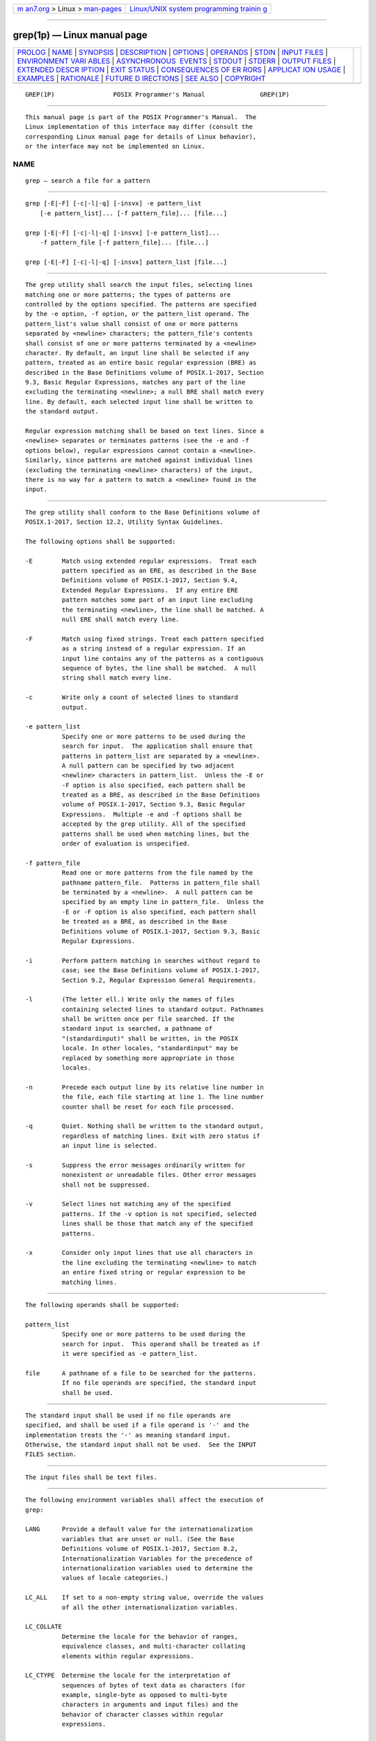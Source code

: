 .. container:: page-top

.. container:: nav-bar

   +----------------------------------+----------------------------------+
   | `m                               | `Linux/UNIX system programming   |
   | an7.org <../../../index.html>`__ | trainin                          |
   | > Linux >                        | g <http://man7.org/training/>`__ |
   | `man-pages <../index.html>`__    |                                  |
   +----------------------------------+----------------------------------+

--------------

grep(1p) — Linux manual page
============================

+-----------------------------------+-----------------------------------+
| `PROLOG <#PROLOG>`__ \|           |                                   |
| `NAME <#NAME>`__ \|               |                                   |
| `SYNOPSIS <#SYNOPSIS>`__ \|       |                                   |
| `DESCRIPTION <#DESCRIPTION>`__ \| |                                   |
| `OPTIONS <#OPTIONS>`__ \|         |                                   |
| `OPERANDS <#OPERANDS>`__ \|       |                                   |
| `STDIN <#STDIN>`__ \|             |                                   |
| `INPUT FILES <#INPUT_FILES>`__ \| |                                   |
| `ENVIRONMENT VARI                 |                                   |
| ABLES <#ENVIRONMENT_VARIABLES>`__ |                                   |
| \|                                |                                   |
| `ASYNCHRONOUS                     |                                   |
|  EVENTS <#ASYNCHRONOUS_EVENTS>`__ |                                   |
| \| `STDOUT <#STDOUT>`__ \|        |                                   |
| `STDERR <#STDERR>`__ \|           |                                   |
| `OUTPUT FILES <#OUTPUT_FILES>`__  |                                   |
| \|                                |                                   |
| `EXTENDED DESCR                   |                                   |
| IPTION <#EXTENDED_DESCRIPTION>`__ |                                   |
| \| `EXIT STATUS <#EXIT_STATUS>`__ |                                   |
| \|                                |                                   |
| `CONSEQUENCES OF ER               |                                   |
| RORS <#CONSEQUENCES_OF_ERRORS>`__ |                                   |
| \|                                |                                   |
| `APPLICAT                         |                                   |
| ION USAGE <#APPLICATION_USAGE>`__ |                                   |
| \| `EXAMPLES <#EXAMPLES>`__ \|    |                                   |
| `RATIONALE <#RATIONALE>`__ \|     |                                   |
| `FUTURE D                         |                                   |
| IRECTIONS <#FUTURE_DIRECTIONS>`__ |                                   |
| \| `SEE ALSO <#SEE_ALSO>`__ \|    |                                   |
| `COPYRIGHT <#COPYRIGHT>`__        |                                   |
+-----------------------------------+-----------------------------------+
| .. container:: man-search-box     |                                   |
+-----------------------------------+-----------------------------------+

::

   GREP(1P)                POSIX Programmer's Manual               GREP(1P)


-----------------------------------------------------

::

          This manual page is part of the POSIX Programmer's Manual.  The
          Linux implementation of this interface may differ (consult the
          corresponding Linux manual page for details of Linux behavior),
          or the interface may not be implemented on Linux.

NAME
-------------------------------------------------

::

          grep — search a file for a pattern


---------------------------------------------------------

::

          grep [-E|-F] [-c|-l|-q] [-insvx] -e pattern_list
              [-e pattern_list]... [-f pattern_file]... [file...]

          grep [-E|-F] [-c|-l|-q] [-insvx] [-e pattern_list]...
              -f pattern_file [-f pattern_file]... [file...]

          grep [-E|-F] [-c|-l|-q] [-insvx] pattern_list [file...]


---------------------------------------------------------------

::

          The grep utility shall search the input files, selecting lines
          matching one or more patterns; the types of patterns are
          controlled by the options specified. The patterns are specified
          by the -e option, -f option, or the pattern_list operand. The
          pattern_list's value shall consist of one or more patterns
          separated by <newline> characters; the pattern_file's contents
          shall consist of one or more patterns terminated by a <newline>
          character. By default, an input line shall be selected if any
          pattern, treated as an entire basic regular expression (BRE) as
          described in the Base Definitions volume of POSIX.1‐2017, Section
          9.3, Basic Regular Expressions, matches any part of the line
          excluding the terminating <newline>; a null BRE shall match every
          line. By default, each selected input line shall be written to
          the standard output.

          Regular expression matching shall be based on text lines. Since a
          <newline> separates or terminates patterns (see the -e and -f
          options below), regular expressions cannot contain a <newline>.
          Similarly, since patterns are matched against individual lines
          (excluding the terminating <newline> characters) of the input,
          there is no way for a pattern to match a <newline> found in the
          input.


-------------------------------------------------------

::

          The grep utility shall conform to the Base Definitions volume of
          POSIX.1‐2017, Section 12.2, Utility Syntax Guidelines.

          The following options shall be supported:

          -E        Match using extended regular expressions.  Treat each
                    pattern specified as an ERE, as described in the Base
                    Definitions volume of POSIX.1‐2017, Section 9.4,
                    Extended Regular Expressions.  If any entire ERE
                    pattern matches some part of an input line excluding
                    the terminating <newline>, the line shall be matched. A
                    null ERE shall match every line.

          -F        Match using fixed strings. Treat each pattern specified
                    as a string instead of a regular expression. If an
                    input line contains any of the patterns as a contiguous
                    sequence of bytes, the line shall be matched.  A null
                    string shall match every line.

          -c        Write only a count of selected lines to standard
                    output.

          -e pattern_list
                    Specify one or more patterns to be used during the
                    search for input.  The application shall ensure that
                    patterns in pattern_list are separated by a <newline>.
                    A null pattern can be specified by two adjacent
                    <newline> characters in pattern_list.  Unless the -E or
                    -F option is also specified, each pattern shall be
                    treated as a BRE, as described in the Base Definitions
                    volume of POSIX.1‐2017, Section 9.3, Basic Regular
                    Expressions.  Multiple -e and -f options shall be
                    accepted by the grep utility. All of the specified
                    patterns shall be used when matching lines, but the
                    order of evaluation is unspecified.

          -f pattern_file
                    Read one or more patterns from the file named by the
                    pathname pattern_file.  Patterns in pattern_file shall
                    be terminated by a <newline>.  A null pattern can be
                    specified by an empty line in pattern_file.  Unless the
                    -E or -F option is also specified, each pattern shall
                    be treated as a BRE, as described in the Base
                    Definitions volume of POSIX.1‐2017, Section 9.3, Basic
                    Regular Expressions.

          -i        Perform pattern matching in searches without regard to
                    case; see the Base Definitions volume of POSIX.1‐2017,
                    Section 9.2, Regular Expression General Requirements.

          -l        (The letter ell.) Write only the names of files
                    containing selected lines to standard output. Pathnames
                    shall be written once per file searched. If the
                    standard input is searched, a pathname of
                    "(standardinput)" shall be written, in the POSIX
                    locale. In other locales, "standardinput" may be
                    replaced by something more appropriate in those
                    locales.

          -n        Precede each output line by its relative line number in
                    the file, each file starting at line 1. The line number
                    counter shall be reset for each file processed.

          -q        Quiet. Nothing shall be written to the standard output,
                    regardless of matching lines. Exit with zero status if
                    an input line is selected.

          -s        Suppress the error messages ordinarily written for
                    nonexistent or unreadable files. Other error messages
                    shall not be suppressed.

          -v        Select lines not matching any of the specified
                    patterns. If the -v option is not specified, selected
                    lines shall be those that match any of the specified
                    patterns.

          -x        Consider only input lines that use all characters in
                    the line excluding the terminating <newline> to match
                    an entire fixed string or regular expression to be
                    matching lines.


---------------------------------------------------------

::

          The following operands shall be supported:

          pattern_list
                    Specify one or more patterns to be used during the
                    search for input.  This operand shall be treated as if
                    it were specified as -e pattern_list.

          file      A pathname of a file to be searched for the patterns.
                    If no file operands are specified, the standard input
                    shall be used.


---------------------------------------------------

::

          The standard input shall be used if no file operands are
          specified, and shall be used if a file operand is '-' and the
          implementation treats the '-' as meaning standard input.
          Otherwise, the standard input shall not be used.  See the INPUT
          FILES section.


---------------------------------------------------------------

::

          The input files shall be text files.


-----------------------------------------------------------------------------------

::

          The following environment variables shall affect the execution of
          grep:

          LANG      Provide a default value for the internationalization
                    variables that are unset or null. (See the Base
                    Definitions volume of POSIX.1‐2017, Section 8.2,
                    Internationalization Variables for the precedence of
                    internationalization variables used to determine the
                    values of locale categories.)

          LC_ALL    If set to a non-empty string value, override the values
                    of all the other internationalization variables.

          LC_COLLATE
                    Determine the locale for the behavior of ranges,
                    equivalence classes, and multi-character collating
                    elements within regular expressions.

          LC_CTYPE  Determine the locale for the interpretation of
                    sequences of bytes of text data as characters (for
                    example, single-byte as opposed to multi-byte
                    characters in arguments and input files) and the
                    behavior of character classes within regular
                    expressions.

          LC_MESSAGES
                    Determine the locale that should be used to affect the
                    format and contents of diagnostic messages written to
                    standard error.

          NLSPATH   Determine the location of message catalogs for the
                    processing of LC_MESSAGES.


-------------------------------------------------------------------------------

::

          Default.


-----------------------------------------------------

::

          If the -l option is in effect, the following shall be written for
          each file containing at least one selected input line:

              "%s\n", <file>

          Otherwise, if more than one file argument appears, and -q is not
          specified, the grep utility shall prefix each output line by:

              "%s:", <file>

          The remainder of each output line shall depend on the other
          options specified:

           *  If the -c option is in effect, the remainder of each output
              line shall contain:

                  "%d\n", <count>

           *  Otherwise, if -c is not in effect and the -n option is in
              effect, the following shall be written to standard output:

                  "%d:", <line number>

           *  Finally, the following shall be written to standard output:

                  "%s", <selected-line contents>


-----------------------------------------------------

::

          The standard error shall be used only for diagnostic messages.


-----------------------------------------------------------------

::

          None.


---------------------------------------------------------------------------------

::

          None.


---------------------------------------------------------------

::

          The following exit values shall be returned:

           0    One or more lines were selected.

           1    No lines were selected.

          >1    An error occurred.


-------------------------------------------------------------------------------------

::

          If the -q option is specified, the exit status shall be zero if
          an input line is selected, even if an error was detected.
          Otherwise, default actions shall be performed.

          The following sections are informative.


---------------------------------------------------------------------------

::

          Care should be taken when using characters in pattern_list that
          may also be meaningful to the command interpreter. It is safest
          to enclose the entire pattern_list argument in single-quotes:

              '...'

          The -e pattern_list option has the same effect as the
          pattern_list operand, but is useful when pattern_list begins with
          the <hyphen-minus> delimiter. It is also useful when it is more
          convenient to provide multiple patterns as separate arguments.

          Multiple -e and -f options are accepted and grep uses all of the
          patterns it is given while matching input text lines.  (Note that
          the order of evaluation is not specified. If an implementation
          finds a null string as a pattern, it is allowed to use that
          pattern first, matching every line, and effectively ignore any
          other patterns.)

          The -q option provides a means of easily determining whether or
          not a pattern (or string) exists in a group of files. When
          searching several files, it provides a performance improvement
          (because it can quit as soon as it finds the first match) and
          requires less care by the user in choosing the set of files to
          supply as arguments (because it exits zero if it finds a match
          even if grep detected an access or read error on earlier file
          operands).

          When using grep to process pathnames, it is recommended that
          LC_ALL, or at least LC_CTYPE and LC_COLLATE, are set to POSIX or
          C in the environment, since pathnames can contain byte sequences
          that do not form valid characters in some locales, in which case
          the utility's behavior would be undefined. In the POSIX locale
          each byte is a valid single-byte character, and therefore this
          problem is avoided.


---------------------------------------------------------

::

           1. To find all uses of the word "Posix" (in any case) in file
              text.mm and write with line numbers:

                  grep -i -n posix text.mm

           2. To find all empty lines in the standard input:

                  grep ^$

              or:

                  grep -v .

           3. Both of the following commands print all lines containing
              strings "abc" or "def" or both:

                  grep -E 'abc|def'

                  grep -F 'abc
                  def'

           4. Both of the following commands print all lines matching
              exactly "abc" or "def":

                  grep -E '^abc$|^def$'

                  grep -F -x 'abc
                  def'


-----------------------------------------------------------

::

          This grep has been enhanced in an upwards-compatible way to
          provide the exact functionality of the historical egrep and fgrep
          commands as well. It was the clear intention of the standard
          developers to consolidate the three greps into a single command.

          The old egrep and fgrep commands are likely to be supported for
          many years to come as implementation extensions, allowing
          historical applications to operate unmodified.

          Historical implementations usually silently ignored all but one
          of multiply-specified -e and -f options, but were not consistent
          as to which specification was actually used.

          The -b option was omitted from the OPTIONS section because block
          numbers are implementation-defined.

          The System V restriction on using - to mean standard input was
          omitted.

          A definition of action taken when given a null BRE or ERE is
          specified.  This is an error condition in some historical
          implementations.

          The -l option previously indicated that its use was undefined
          when no files were explicitly named. This behavior was historical
          and placed an unnecessary restriction on future implementations.
          It has been removed.

          The historical BSD grep -s option practice is easily duplicated
          by redirecting standard output to /dev/null.  The -s option
          required here is from System V.

          The -x option, historically available only with fgrep, is
          available here for all of the non-obsolescent versions.


---------------------------------------------------------------------------

::

          None.


---------------------------------------------------------

::

          sed(1p)

          The Base Definitions volume of POSIX.1‐2017, Chapter 8,
          Environment Variables, Chapter 9, Regular Expressions, Section
          12.2, Utility Syntax Guidelines


-----------------------------------------------------------

::

          Portions of this text are reprinted and reproduced in electronic
          form from IEEE Std 1003.1-2017, Standard for Information
          Technology -- Portable Operating System Interface (POSIX), The
          Open Group Base Specifications Issue 7, 2018 Edition, Copyright
          (C) 2018 by the Institute of Electrical and Electronics
          Engineers, Inc and The Open Group.  In the event of any
          discrepancy between this version and the original IEEE and The
          Open Group Standard, the original IEEE and The Open Group
          Standard is the referee document. The original Standard can be
          obtained online at http://www.opengroup.org/unix/online.html .

          Any typographical or formatting errors that appear in this page
          are most likely to have been introduced during the conversion of
          the source files to man page format. To report such errors, see
          https://www.kernel.org/doc/man-pages/reporting_bugs.html .

   IEEE/The Open Group               2017                          GREP(1P)

--------------

Pages that refer to this page: `awk(1p) <../man1/awk.1p.html>`__, 
`cut(1p) <../man1/cut.1p.html>`__, 
`paste(1p) <../man1/paste.1p.html>`__, 
`sed(1p) <../man1/sed.1p.html>`__

--------------

--------------

.. container:: footer

   +-----------------------+-----------------------+-----------------------+
   | HTML rendering        |                       | |Cover of TLPI|       |
   | created 2021-08-27 by |                       |                       |
   | `Michael              |                       |                       |
   | Ker                   |                       |                       |
   | risk <https://man7.or |                       |                       |
   | g/mtk/index.html>`__, |                       |                       |
   | author of `The Linux  |                       |                       |
   | Programming           |                       |                       |
   | Interface <https:     |                       |                       |
   | //man7.org/tlpi/>`__, |                       |                       |
   | maintainer of the     |                       |                       |
   | `Linux man-pages      |                       |                       |
   | project <             |                       |                       |
   | https://www.kernel.or |                       |                       |
   | g/doc/man-pages/>`__. |                       |                       |
   |                       |                       |                       |
   | For details of        |                       |                       |
   | in-depth **Linux/UNIX |                       |                       |
   | system programming    |                       |                       |
   | training courses**    |                       |                       |
   | that I teach, look    |                       |                       |
   | `here <https://ma     |                       |                       |
   | n7.org/training/>`__. |                       |                       |
   |                       |                       |                       |
   | Hosting by `jambit    |                       |                       |
   | GmbH                  |                       |                       |
   | <https://www.jambit.c |                       |                       |
   | om/index_en.html>`__. |                       |                       |
   +-----------------------+-----------------------+-----------------------+

--------------

.. container:: statcounter

   |Web Analytics Made Easy - StatCounter|

.. |Cover of TLPI| image:: https://man7.org/tlpi/cover/TLPI-front-cover-vsmall.png
   :target: https://man7.org/tlpi/
.. |Web Analytics Made Easy - StatCounter| image:: https://c.statcounter.com/7422636/0/9b6714ff/1/
   :class: statcounter
   :target: https://statcounter.com/
